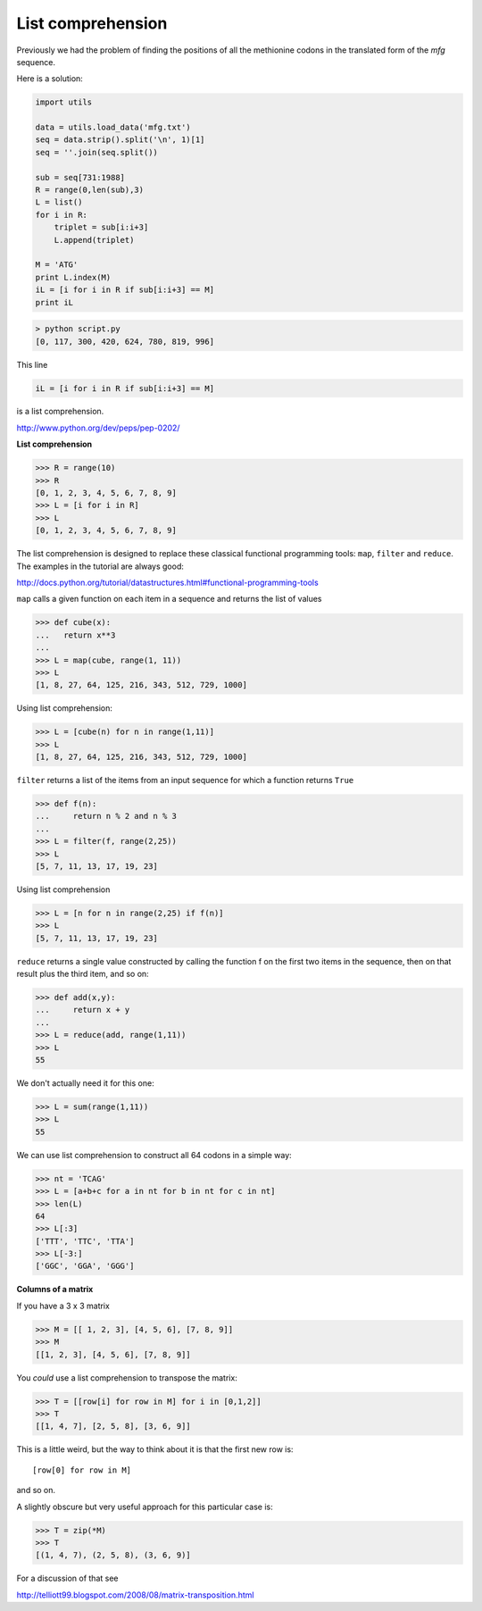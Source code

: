.. _listcomp:


##################
List comprehension
##################

Previously we had the problem of finding the positions of all the methionine codons in the translated form of the *mfg* sequence.

Here is a solution:

.. sourcecode:: python

    import utils

    data = utils.load_data('mfg.txt')
    seq = data.strip().split('\n', 1)[1]
    seq = ''.join(seq.split())

    sub = seq[731:1988]
    R = range(0,len(sub),3)
    L = list()
    for i in R:
        triplet = sub[i:i+3]
        L.append(triplet)

    M = 'ATG'
    print L.index(M)
    iL = [i for i in R if sub[i:i+3] == M]
    print iL
    
.. sourcecode:: python

    > python script.py 
    [0, 117, 300, 420, 624, 780, 819, 996]
    
This line

.. sourcecode:: python

    iL = [i for i in R if sub[i:i+3] == M]

is a list comprehension.

http://www.python.org/dev/peps/pep-0202/

**List comprehension**

>>> R = range(10)
>>> R
[0, 1, 2, 3, 4, 5, 6, 7, 8, 9]
>>> L = [i for i in R]
>>> L
[0, 1, 2, 3, 4, 5, 6, 7, 8, 9]

The list comprehension is designed to replace these classical functional programming tools:  ``map``, ``filter`` and ``reduce``.  The examples in the tutorial are always good:

http://docs.python.org/tutorial/datastructures.html#functional-programming-tools

``map`` calls a given function on each item in a sequence and returns the list of values

>>> def cube(x):
...   return x**3
... 
>>> L = map(cube, range(1, 11))
>>> L
[1, 8, 27, 64, 125, 216, 343, 512, 729, 1000]

Using list comprehension:

>>> L = [cube(n) for n in range(1,11)]
>>> L
[1, 8, 27, 64, 125, 216, 343, 512, 729, 1000]

``filter`` returns a list of the items from an input sequence for which a function returns ``True``

>>> def f(n):
...     return n % 2 and n % 3
... 
>>> L = filter(f, range(2,25))
>>> L
[5, 7, 11, 13, 17, 19, 23]

Using list comprehension

>>> L = [n for n in range(2,25) if f(n)]
>>> L
[5, 7, 11, 13, 17, 19, 23]

``reduce`` returns a single value constructed by calling the function f on the first two items in the sequence, then on that result plus the third item, and so on:
    
>>> def add(x,y):
...     return x + y
... 
>>> L = reduce(add, range(1,11))
>>> L
55
    
We don't actually need it for this one:

>>> L = sum(range(1,11))
>>> L
55

We can use list comprehension to construct all 64 codons in a simple way:

>>> nt = 'TCAG'
>>> L = [a+b+c for a in nt for b in nt for c in nt]
>>> len(L)
64
>>> L[:3]
['TTT', 'TTC', 'TTA']
>>> L[-3:]
['GGC', 'GGA', 'GGG']

.. _matrix-columns:

**Columns of a matrix**

If you have a 3 x 3 matrix

>>> M = [[ 1, 2, 3], [4, 5, 6], [7, 8, 9]]
>>> M
[[1, 2, 3], [4, 5, 6], [7, 8, 9]]

You *could* use a list comprehension to transpose the matrix:

>>> T = [[row[i] for row in M] for i in [0,1,2]]
>>> T
[[1, 4, 7], [2, 5, 8], [3, 6, 9]]

This is a little weird, but the way to think about it is that the first new row is::

    [row[0] for row in M]

and so on.

A slightly obscure but very useful approach for this particular case is:

>>> T = zip(*M)
>>> T
[(1, 4, 7), (2, 5, 8), (3, 6, 9)]

For a discussion of that see 

http://telliott99.blogspot.com/2008/08/matrix-transposition.html
